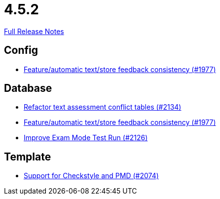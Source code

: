 // SPDX-FileCopyrightText: 2023 Artemis Changelog Contributors
//
// SPDX-License-Identifier: CC-BY-SA-4.0

= 4.5.2

link:https://github.com/ls1intum/Artemis/releases/tag/4.5.2[Full Release Notes]

== Config

* link:https://www.github.com/ls1intum/Artemis/commit/2807d87e25de7a125a344ddc67dc4850607493a8/[Feature/automatic text/store feedback consistency (#1977)]


== Database

* link:https://www.github.com/ls1intum/Artemis/commit/ceb0e978a21dda95817d40bde2348a8b9c96c99c/[Refactor text assessment conflict tables (#2134)]
* link:https://www.github.com/ls1intum/Artemis/commit/2807d87e25de7a125a344ddc67dc4850607493a8/[Feature/automatic text/store feedback consistency (#1977)]
* link:https://www.github.com/ls1intum/Artemis/commit/ee68d5a6942b47cf24a424217074934976b0394a/[Improve Exam Mode Test Run (#2126)]


== Template

* link:https://www.github.com/ls1intum/Artemis/commit/00dbda89c6d561a61c4c2b0f4f4d891ce9234582/[Support for Checkstyle and PMD (#2074)]
